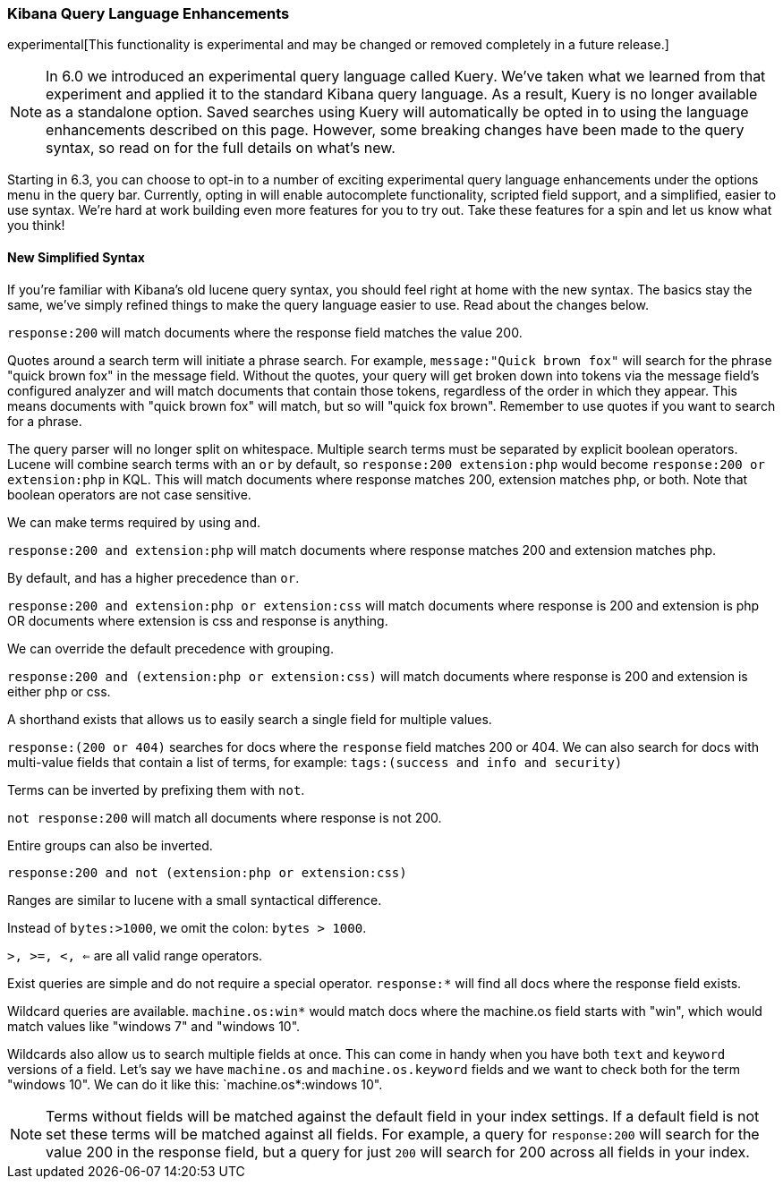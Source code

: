 [[kuery-query]]
=== Kibana Query Language Enhancements

experimental[This functionality is experimental and may be changed or removed completely in a future release.]

[NOTE]
============
In 6.0 we introduced an experimental query language called Kuery. We've taken what we learned from that experiment
and applied it to the standard Kibana query language. As a result, Kuery is no longer available as a standalone 
option. Saved searches using Kuery will automatically be opted in to using the language enhancements described on 
this page. However, some breaking changes have been made to the query syntax, so read on for the full details on 
what's new.
============

Starting in 6.3, you can choose to opt-in to a number of exciting experimental query language enhancements under the
options menu in the query bar. Currently, opting in will enable autocomplete functionality, scripted field support,
and a simplified, easier to use syntax. We're hard at work building even more features for you to try out. Take 
these features for a spin and let us know what you think!  

==== New Simplified Syntax

If you're familiar with Kibana's old lucene query syntax, you should feel right at home with the new syntax. The basics
stay the same, we've simply refined things to make the query language easier to use. Read about the changes below.

`response:200` will match documents where the response field matches the value 200.

Quotes around a search term will initiate a phrase search. For example, `message:"Quick brown fox"` will search
for the phrase "quick brown fox" in the message field. Without the quotes, your query will get broken down into tokens via
the message field's configured analyzer and will match documents that contain those tokens, regardless of the order in which
they appear. This means documents with "quick brown fox" will match, but so will "quick fox brown". Remember to use quotes if you want
to search for a phrase.

The query parser will no longer split on whitespace. Multiple search terms must be separated by explicit
boolean operators. Lucene will combine search terms with an `or` by default, so `response:200 extension:php` would 
become `response:200 or extension:php` in KQL. This will match documents where response matches 200, extension matches php, or both. 
Note that boolean operators are not case sensitive.

We can make terms required by using `and`.

`response:200 and extension:php` will match documents where response matches 200 and extension matches php.

By default, `and` has a higher precedence than `or`.

`response:200 and extension:php or extension:css` will match documents where response is 200 and extension is php OR documents where extension is css and response is anything.

We can override the default precedence with grouping.

`response:200 and (extension:php or extension:css)` will match documents where response is 200 and extension is either php or css.

A shorthand exists that allows us to easily search a single field for multiple values.

`response:(200 or 404)` searches for docs where the `response` field matches 200 or 404. We can also search for docs
with multi-value fields that contain a list of terms, for example: `tags:(success and info and security)`

Terms can be inverted by prefixing them with `not`.

`not response:200` will match all documents where response is not 200.

Entire groups can also be inverted.

`response:200 and not (extension:php or extension:css)`

Ranges are similar to lucene with a small syntactical difference. 

Instead of `bytes:>1000`, we omit the colon: `bytes > 1000`. 

`>, >=, <, <=` are all valid range operators.

Exist queries are simple and do not require a special operator. `response:*` will find all docs where the response
field exists.

Wildcard queries are available. `machine.os:win*` would match docs where the machine.os field starts with "win", which
would match values like "windows 7" and "windows 10".

Wildcards also allow us to search multiple fields at once. This can come in handy when you have both `text` and `keyword`
versions of a field. Let's say we have `machine.os` and `machine.os.keyword` fields and we want to check both for the term
"windows 10". We can do it like this: `machine.os*:windows 10".


[NOTE]
============
Terms without fields will be matched against the default field in your index settings. If a default field is not
set these terms will be matched against all fields. For example, a query for `response:200` will search for the value 200
in the response field, but a query for just `200` will search for 200 across all fields in your index.
============

